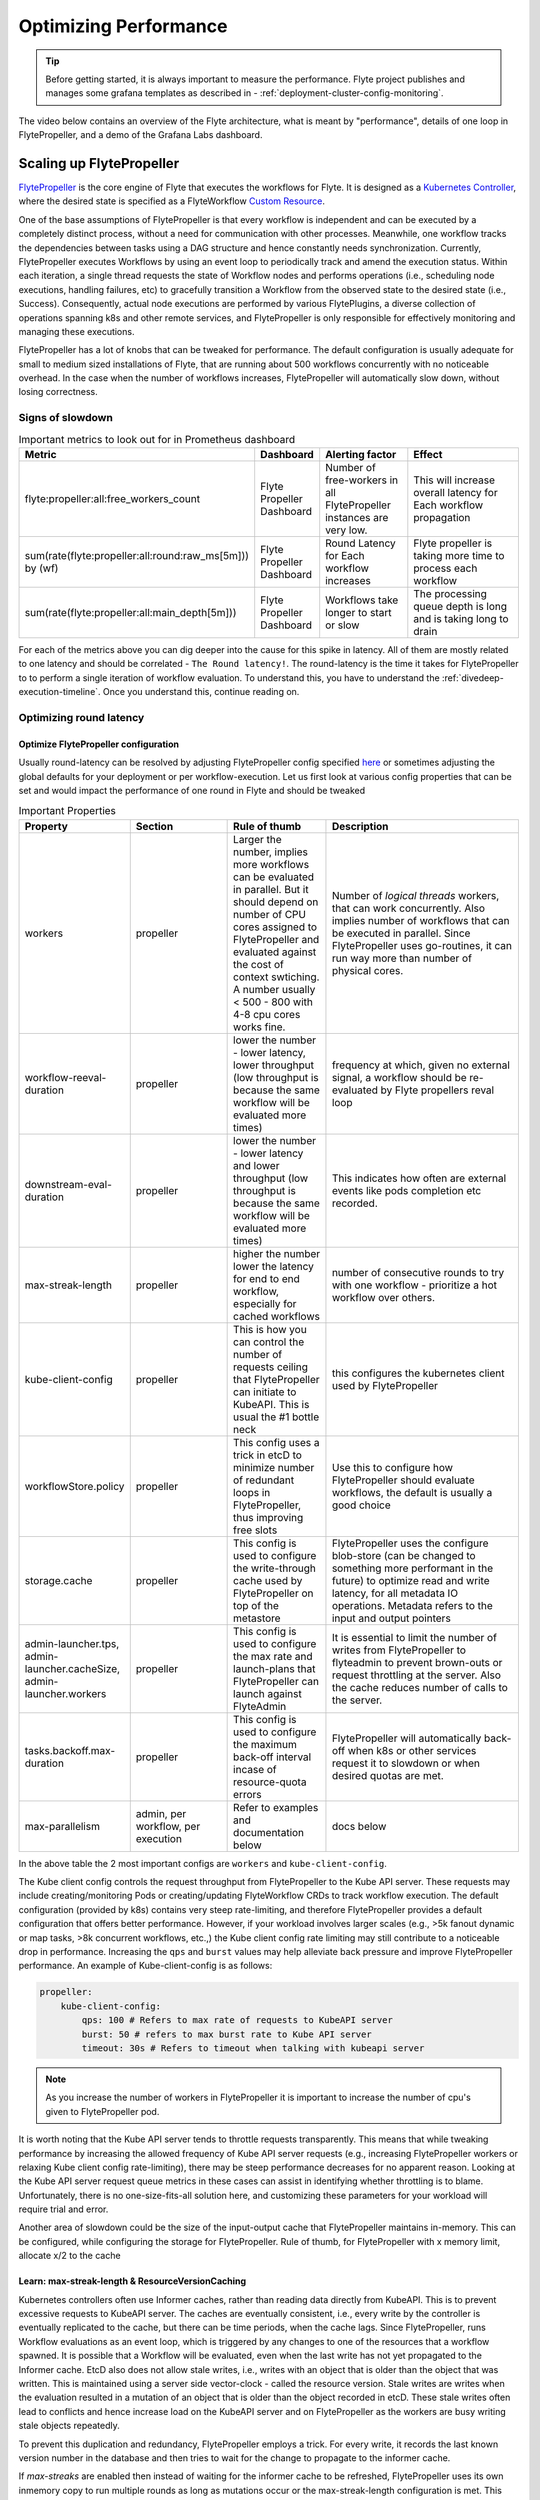 .. _deployment-cluster-config-performance:

######################################################
Optimizing Performance
######################################################

.. tip:: Before getting started, it is always important to measure the performance. Flyte project publishes and manages some grafana templates as described in - :ref:`deployment-cluster-config-monitoring`.

The video below contains an overview of the Flyte architecture, what is meant by "performance", details of one loop in FlytePropeller, and a demo of the Grafana Labs dashboard.

..  youtube:: FJ-rG9lZDhY 

Scaling up FlytePropeller
==========================
`FlytePropeller <https://pkg.go.dev/github.com/flyteorg/FlytePropeller>`_ is the core engine of Flyte that executes the workflows for Flyte.
It is designed as a `Kubernetes Controller <https://kubernetes.io/docs/concepts/architecture/controller/>`_, where the desired state is specified as a FlyteWorkflow `Custom Resource <https://kubernetes.io/docs/concepts/extend-kubernetes/api-extension/custom-resources/>`_.

One of the base assumptions of FlytePropeller is that every workflow is independent and can be executed by a completely distinct process, without a need for communication with other processes. Meanwhile, one workflow tracks the dependencies between tasks using a DAG structure and hence constantly needs synchronization.
Currently, FlytePropeller executes Workflows by using an event loop to periodically track and amend the execution status. Within each iteration, a single thread requests the state of Workflow nodes and performs operations (i.e., scheduling node executions, handling failures, etc) to gracefully transition a Workflow from the observed state to the desired state (i.e., Success). Consequently, actual node executions are performed by various FlytePlugins, a diverse collection of operations spanning k8s and other remote services, and FlytePropeller is only responsible for effectively monitoring and managing these executions.

FlytePropeller has a lot of knobs that can be tweaked for performance. The default configuration is usually adequate for small to medium sized installations of Flyte, that are running about 500 workflows concurrently with no noticeable overhead. In the case when the number of workflows increases,
FlytePropeller will automatically slow down, without losing correctness.

Signs of slowdown
------------------

.. list-table:: Important metrics to look out for in Prometheus dashboard
   :widths: 25 25 50 100
   :header-rows: 1

   * - Metric
     - Dashboard
     - Alerting factor
     - Effect
   * - flyte:propeller:all:free_workers_count
     - Flyte Propeller Dashboard
     - Number of free-workers in all FlytePropeller instances are very low.
     - This will increase overall latency for Each workflow propagation
   * - sum(rate(flyte:propeller:all:round:raw_ms[5m])) by (wf)
     - Flyte Propeller Dashboard
     - Round Latency for Each workflow increases
     - Flyte propeller is taking more time to process each workflow
   * - sum(rate(flyte:propeller:all:main_depth[5m]))
     - Flyte Propeller Dashboard
     - Workflows take longer to start or slow
     - The processing queue depth is long and is taking long to drain

For each of the metrics above you can dig deeper into the cause for this spike in latency. All of them are mostly related to one latency and should be correlated - ``The Round latency!``.
The round-latency is the time it takes for FlytePropeller to to perform a single iteration of workflow evaluation. To understand this, you have to understand the :ref:`divedeep-execution-timeline`. Once you understand this, continue reading on.

Optimizing round latency
-------------------------

Optimize FlytePropeller configuration
^^^^^^^^^^^^^^^^^^^^^^^^^^^^^^^^^^^^^^

Usually round-latency can be resolved by adjusting FlytePropeller config specified `here <https://pkg.go.dev/github.com/flyteorg/FlytePropeller@v0.10.3/pkg/controller/config>`_ or sometimes adjusting the global defaults for your deployment or per workflow-execution.
Let us first look at various config properties that can be set and would impact the performance of one round in Flyte and should be tweaked

.. list-table:: Important Properties
   :widths: 25 25 25 50
   :header-rows: 1

   * - Property
     - Section
     - Rule of thumb
     - Description
   * - workers
     - propeller
     - Larger the number, implies more workflows can be evaluated in parallel. But it should depend on number of CPU cores assigned to FlytePropeller and evaluated against the cost of context swtiching. A number usually < 500 - 800 with 4-8 cpu cores works fine.
     - Number of `logical threads` workers, that can work concurrently. Also implies number of workflows that can be executed in parallel. Since FlytePropeller uses go-routines, it can run way  more than number of physical cores.
   * - workflow-reeval-duration
     - propeller
     - lower the number - lower latency, lower throughput (low throughput is because the same workflow will be evaluated more times)
     - frequency at which, given no external signal, a workflow should be re-evaluated by Flyte propellers reval loop
   * - downstream-eval-duration
     - propeller
     - lower the number - lower latency and lower throughput (low throughput is because the same workflow will be evaluated more times)
     - This indicates how often are external events like pods completion etc recorded.
   * - max-streak-length
     - propeller
     - higher the number lower the latency for end to end workflow, especially for cached workflows
     - number of consecutive rounds to try with one workflow - prioritize a hot workflow over others.
   * - kube-client-config
     - propeller
     - This is how you can control the number of requests ceiling that FlytePropeller can initiate to KubeAPI. This is usual the #1 bottle neck
     - this configures the kubernetes client used by FlytePropeller
   * - workflowStore.policy
     - propeller
     - This config uses a trick in etcD to minimize number of redundant loops in FlytePropeller, thus improving free slots
     - Use this to configure how FlytePropeller should evaluate workflows, the default is usually a good choice
   * - storage.cache
     - propeller
     - This config is used to configure the write-through cache used by FlytePropeller on top of the metastore
     - FlytePropeller uses the configure blob-store (can be changed to something more performant in the future) to optimize read and write latency, for all metadata IO operations. Metadata refers to the input and output pointers
   * - admin-launcher.tps, admin-launcher.cacheSize, admin-launcher.workers
     - propeller
     - This config is used to configure the max rate and launch-plans that FlytePropeller can launch against FlyteAdmin
     - It is essential to limit the number of writes from FlytePropeller to flyteadmin to prevent brown-outs or request throttling at the server. Also the cache reduces number of calls to the server.
   * - tasks.backoff.max-duration
     - propeller
     - This config is used to configure the maximum back-off interval incase of resource-quota errors
     - FlytePropeller will automatically back-off when k8s or other services request it to slowdown or when desired quotas are met.
   * - max-parallelism
     - admin, per workflow, per execution
     - Refer to examples and documentation below
     - docs below


In the above table the 2 most important configs are ``workers`` and ``kube-client-config``.

The Kube client config controls the request throughput from FlytePropeller to the Kube API server. These requests may include creating/monitoring Pods or creating/updating FlyteWorkflow CRDs to track workflow execution. The default configuration (provided by k8s) contains very steep rate-limiting, and therefore FlytePropeller provides a default configuration that offers better performance. However, if your workload involves larger scales (e.g., >5k fanout dynamic or map tasks, >8k concurrent workflows, etc.,) the Kube client config rate limiting may still contribute to a noticeable drop in performance. Increasing the ``qps`` and ``burst`` values may help alleviate back pressure and improve FlytePropeller performance. An example of Kube-client-config is as follows:

.. code-block:: yaml

    propeller:
        kube-client-config:
            qps: 100 # Refers to max rate of requests to KubeAPI server
            burst: 50 # refers to max burst rate to Kube API server
            timeout: 30s # Refers to timeout when talking with kubeapi server


.. note:: As you increase the number of workers in FlytePropeller it is important to increase the number of cpu's given to FlytePropeller pod.

It is worth noting that the Kube API server tends to throttle requests transparently. This means that while tweaking performance by increasing the allowed frequency of Kube API server requests (e.g., increasing FlytePropeller workers or relaxing Kube client config rate-limiting), there may be steep performance decreases for no apparent reason. Looking at the Kube API server request queue metrics in these cases can assist in identifying whether throttling is to blame. Unfortunately, there is no one-size-fits-all solution here, and customizing these parameters for your workload will require trial and error.

Another area of slowdown could be the size of the input-output cache that FlytePropeller maintains in-memory. This can be configured, while configuring
the storage for FlytePropeller. Rule of thumb, for FlytePropeller with x memory limit, allocate x/2 to the cache

Learn: max-streak-length & ResourceVersionCaching
^^^^^^^^^^^^^^^^^^^^^^^^^^^^^^^^^^^^^^^^^^^^^^^^^^^
Kubernetes controllers often use Informer caches, rather than reading data directly from KubeAPI. This is to prevent excessive requests to KubeAPI server. The caches are eventually consistent, i.e., every write by the controller is eventually replicated to the cache, but there can be time periods, when the cache lags.
Since FlytePropeller, runs Workflow evaluations as an event loop, which is triggered by any changes to one of the resources that a workflow spawned.
It is possible that a Workflow will be evaluated, even when the last write has not yet propagated to the Informer cache. EtcD also does not allow stale writes, i.e., writes with an object that is older than the object that was written. This is maintained using a server side vector-clock - called the resource version.
Stale writes are writes when the evaluation resulted in a mutation of an object that is older than the object recorded in etcD.
These stale writes often lead to conflicts and hence increase load on the KubeAPI server and on FlytePropeller as the workers are busy writing stale objects repeatedly.

To prevent this duplication and redundancy, FlytePropeller employs a trick. For every write, it records the last known version number in the database and then tries to wait for the change to propagate to the informer cache.

If `max-streaks` are enabled then instead of waiting for the informer cache to be refreshed, FlytePropeller uses its own inmemory copy to run multiple rounds as long as mutations occur or the max-streak-length configuration is met. This reduces the latency of cache propagation, which can be order of seconds.

Worst case workflows: Poison Pills & max-parallelism
^^^^^^^^^^^^^^^^^^^^^^^^^^^^^^^^^^^^^^^^^^^^^^^^^^^^^^
The worst case for FlytePropeller is workflows that have an extremely large fan-out. This is because FlytePropeller implements a greedy traversal algorithm, that tries to evaluate the entire unblocked nodes within a workflow in every round.
A solution for this is to limit the maximum number of nodes that can be evaluated. This can be done by setting max-parallelism for an execution.
This can done in multiple ways

#. Platform default: This allows to set platform-wide defaults for maximum concurrency within a Workflow execution. This can be overriden per Launch plan or per execution.
   The default `maxParallelism is configured to be 25 <https://github.com/flyteorg/flyteadmin/blob/master/pkg/runtime/application_config_provider.go#L40>`_.
   It can be overriden with this config block in flyteadmin

   .. code-block:: yaml

       flyteadmin:
          maxParallelism: 25

#. Default for a specific launch plan. For any launch plan, the maxParallelism value can be changed or altered. This can be done using :py:meth:`flytekit.LaunchPlan.get_or_create` or the :std:ref:`protos/docs/admin/admin:launchplancreaterequest`
   **Flytekit Example**

   .. code-block:: python

       LaunchPlan.get_or_create(
         name="my_cron_scheduled_lp",
         workflow=date_formatter_wf,
         max_parallelism=30,
       )

#. Specify for an execution. For any specific execution the max-parallelism can be overriden. This can be done using flytectl (and soon flyteconsole). Refer to :std:ref:`flyteCtl docs <flytectl:flytectl_create_execution>`




Scaling out FlyteAdmin
=======================
FlyteAdmin is a stateless service. Often time before needing to scale FlyteAdmin, you need to scale the backing database. Check out the FlyteAdmin Dashboard to see signs of latency degredation and increase the size of backing postgres instance.
FlyteAdmin is a stateless service and its replicas (in the kubernetes deployment) can be simply increased to allow higher throughput.

Scaling out Datacatalog
========================
Datacatalog is a stateless service. Often time before needing to scale Datacatalog, you need to scale the backing database. Check out the Datacatalog Dashboard to see signs of latency degredation and increase the size of backing postgres instance.
Datacatalog is a stateless service and its replicas (in the kubernetes deployment) can be simply increased to allow higher throughput.

Scaling out FlytePropeller
===========================

Manual scale-out
----------------
FlytePropeller can be run manually per namespace. This is not a recommended solution as it is harder to deploy, but if your organization can deploy and maintain multiple copies of FlytePropeller, you can use this.

Automatic scale-out
-------------------
FlytePropeller Manager is a new component introduced as part of `this RFC <https://github.com/flyteorg/flyte/blob/master/rfc/system/1483-flytepropeller-horizontal-scaling.md>`_ to facilitate horizontal scaling of FlytePropeller through sharding. Effectively, the Manager is responsible for maintaining liveness and proper configuration over a collection of FlytePropeller instances. This scheme uses k8s label selectors to deterministically assign FlyteWorkflow CRD responsibilites to FlytePropeller instances, effectively distributing processing load over the shards.

Deployment of FlytePropeller Manager requires k8s configuration updates including a modified FlytePropeller Deployment and a new PodTemplate defining managed FlytePropeller instances. The easiest way to apply these updates is by setting the "flytepropeller.manager" value to "true" in the `helm deployment <https://docs.flyte.org/en/latest/deployment/overview.html#usage-of-helm>`_ and setting the manager config at "configmap.core.manager".

Flyte provides a variety of Shard Strategies to configure how FlyteWorkflows are sharded among managed FlytePropeller instances. These include hash, which uses consitent hashing to load-balance evaluation over shards, and project / domain, which map the respective IDs to specific managed FlytePropeller instances. Below we include examples of helm configurations for each of the existing Shard Strategies.

The Hash Shard Strategy, denoted by "type: hash" in the configuration below, uses consistent hashing to evenly distribute FlyteWorkflows over managed FlytePropeller instances. This configuration requires a "shard-count" variable which defines the number of managed FlytePropeller instances.

.. code-block:: yaml

    configmap:
      core:
        # a configuration example using the "hash" shard type
        manager:
          # pod and scanning configuration redacted
          # ...
          shard:
            type: hash     # use the "hash" shard strategy
            shard-count: 4 # the total number of shards
 
The Project and Domain Shard Strategies, denoted by "type: project" and "type: domain" respectively, use the FlyteWorkflow project and domain metadata to shard FlyteWorkflows. These Shard Strategies are configured using a "per-shard-mapping" option, which is a list of ID lists. Each element in the "per-shard-mapping" list defines a new shard and the ID list assigns responsibility for the specified IDs to that shard. A shard configured as a single wildcard ID (i.e. "*") is responsible for all IDs that are not covered by other shards. Only a single shard may be configured with a wildcard ID and on that shard their must be only one ID, namely the wildcard.

.. code-block:: yaml

    configmap:
      core:
        # a configuration example using the "project" shard type
        manager:
          # pod and scanning configuration redacted
          # ...
          shard:
            type: project       # use the "project" shard strategy
            per-shard-mapping:  # a list of per shard mappings - one shard is created for each element
              - ids:            # the list of ids to be managed by the first shard
                - flytesnacks
              - ids:            # the list of ids to be managed by the second shard
                - flyteexamples
                - flytelabs
              - ids:            # the list of ids to be managed by the third shard
                - "*"           # use the wildcard to manage all ids not managed by other shards
    
    configmap:
      core:
        # a configuration example using the "domain" shard type
        manager:
          # pod and scanning configuration redacted
          # ...
          shard:
            type: domain        # use the "domain" shard strategy
            per-shard-mapping:  # a list of per shard mappings - one shard is created for each element
              - ids:            # the list of ids to be managed by the first shard
                - production
              - ids:            # the list of ids to be managed by the second shard
                - "*"           # use the wildcard to manage all ids not managed by other shards
 
Multi-Cluster mode
===================
In our experience at Lyft, we saw that the Kubernetes cluster would have problems before FlytePropeller or FlyteAdmin would have impact. Thus Flyte supports adding multiple dataplane clusters by default. Each dataplane cluster, has one or more FlytePropellers running in them, and flyteadmin manages the routing and assigning of workloads to these clusters.


Improving etcd Performance
===========================

Offloading Static Workflow Information from CRD
-----------------------------------------------

Flyte uses a k8s CRD (Custom Resource Definition) to store and track workflow executions. This resource includes the workflow definition, for example tasks and subworkflows that are involved and the dependencies between nodes, but also includes the execution status of the workflow. The latter information (ie. runtime status) is dynamic, meaning changes during the workflow's execution as nodes transition phases and the workflow execution progresses. However, the former information (ie. workflow definition) remains static, meaning it will never change and is only consulted to retrieve node definitions and workflow dependencies.

CRDs are stored within etcd, a key-value datastore heavily used in kubernetes. The performance of etcd, as with all key-value stores, is strongly correlated with the size of the data. In Flyte's case, to guarantee only-once execution of nodes we need to persist workflow state by updating the CRD at every node phase change. This means that degredation of etcd performance (ex. caused by large CRDs) can impose non-negligible overhead on workflow executions. Additionally, etcd has a limit on the size of CRDs that very large workflows may exceed.

To combat the challenges of large FlyteWorkflow CRDs Flyte includes a configuration option to offload the static portions of the CRD (ie. workflow / task / subworkflow definitions and node dependencies) to the blobstore. This functionality can be enabled by setting the `useOffloadedWorkflowClosure` option to `true` in the FlyteAdmin configuration. When set, the FlyteWorkflow CRD will populate a `WorkflowClosureReference` field on the CRD with the location of the static data and FlytePropeller will read this information (through a cache) during each workflow evaluation. One important note is that currently this requires FlyteAdmin and FlytePropeller to have access to the same blobstore since FlyteAdmin only specifies a blobstore location in the CRD.
